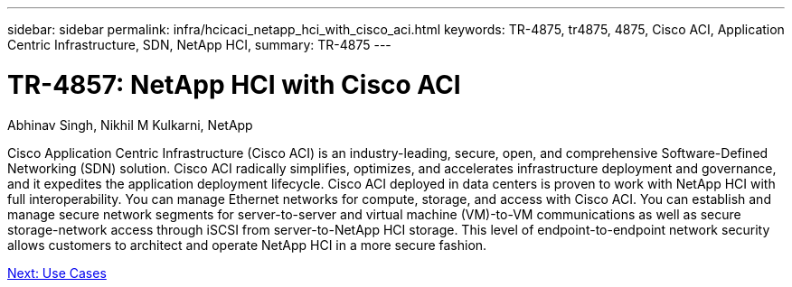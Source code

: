 ---
sidebar: sidebar
permalink: infra/hcicaci_netapp_hci_with_cisco_aci.html
keywords: TR-4875, tr4875, 4875, Cisco ACI, Application Centric Infrastructure, SDN, NetApp HCI,
summary: TR-4875
---

= TR-4857: NetApp HCI with Cisco ACI

:hardbreaks:
:nofooter:
:icons: font
:linkattrs:
:imagesdir: ./../media/

Abhinav Singh, Nikhil M Kulkarni, NetApp

Cisco Application Centric Infrastructure (Cisco ACI) is an industry-leading, secure, open, and comprehensive Software-Defined Networking (SDN) solution. Cisco ACI radically simplifies, optimizes, and accelerates infrastructure deployment and governance, and it expedites the application deployment lifecycle. Cisco ACI deployed in data centers is proven to work with NetApp HCI with full interoperability. You can manage Ethernet networks for compute, storage, and access with Cisco ACI. You can establish and manage secure network segments for server-to-server and virtual machine (VM)-to-VM communications as well as secure storage-network access through iSCSI from server-to-NetApp HCI storage. This level of endpoint-to-endpoint network security allows customers to architect and operate NetApp HCI in a more secure fashion.

link:hcicaci_use_cases.html[Next: Use Cases]
